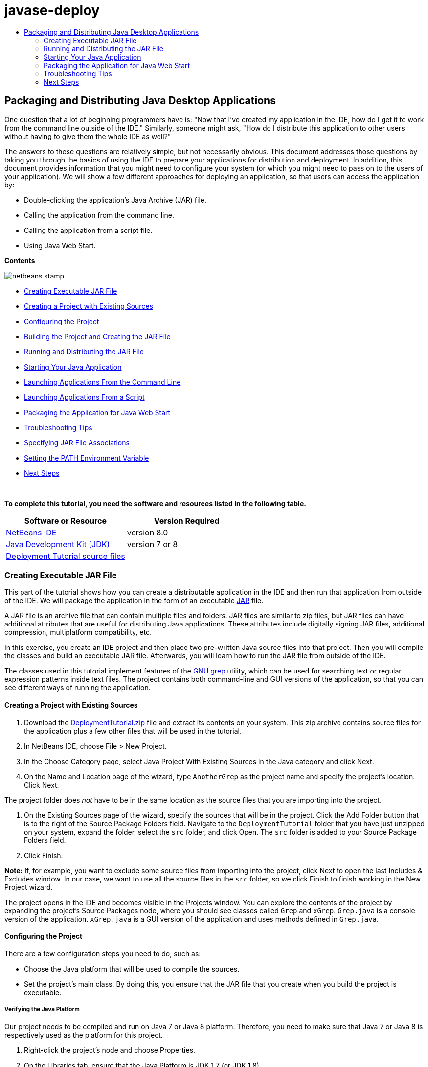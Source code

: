 // 
//     Licensed to the Apache Software Foundation (ASF) under one
//     or more contributor license agreements.  See the NOTICE file
//     distributed with this work for additional information
//     regarding copyright ownership.  The ASF licenses this file
//     to you under the Apache License, Version 2.0 (the
//     "License"); you may not use this file except in compliance
//     with the License.  You may obtain a copy of the License at
// 
//       http://www.apache.org/licenses/LICENSE-2.0
// 
//     Unless required by applicable law or agreed to in writing,
//     software distributed under the License is distributed on an
//     "AS IS" BASIS, WITHOUT WARRANTIES OR CONDITIONS OF ANY
//     KIND, either express or implied.  See the License for the
//     specific language governing permissions and limitations
//     under the License.
//

= javase-deploy
:jbake-type: page
:jbake-tags: old-site, needs-review
:jbake-status: published
:keywords: Apache NetBeans  javase-deploy
:description: Apache NetBeans  javase-deploy
:toc: left
:toc-title:

== Packaging and Distributing Java Desktop Applications

One question that a lot of beginning programmers have is: "Now that I've created my application in the IDE, how do I get it to work from the command line outside of the IDE." Similarly, someone might ask, "How do I distribute this application to other users without having to give them the whole IDE as well?"

The answers to these questions are relatively simple, but not necessarily obvious. This document addresses those questions by taking you through the basics of using the IDE to prepare your applications for distribution and deployment. In addition, this document provides information that you might need to configure your system (or which you might need to pass on to the users of your application). We will show a few different approaches for deploying an application, so that users can access the application by:

* Double-clicking the application's Java Archive (JAR) file.
* Calling the application from the command line.
* Calling the application from a script file.
* Using Java Web Start.

*Contents*

image:netbeans-stamp.png[title="Content on this page applies to the NetBeans IDE 8.0"]

* link:#createjar[Creating Executable JAR File]
* link:#setup[Creating a Project with Existing Sources]
* link:#configure[Configuring the Project]
* link:#build[Building the Project and Creating the JAR File]
* link:#run[Running and Distributing the JAR File]
* link:#startapp[Starting Your Java Application]
* link:#commandline[Launching Applications From the Command Line]
* link:#script[Launching Applications From a Script]
* link:#javaws[Packaging the Application for Java Web Start]
* link:#troubleshooting[Troubleshooting Tips]
* link:#jarfiles[Specifying JAR File Associations]
* link:#path[Setting the PATH Environment Variable]
* link:#nextsteps[Next Steps]

 

*To complete this tutorial, you need the software and resources listed in the following table.*

|===
|Software or Resource |Version Required 

|link:https://netbeans.org/downloads/index.html[NetBeans IDE] |version 8.0 

|link:http://www.oracle.com/technetwork/java/javase/downloads/index.html[Java Development Kit (JDK)] |

version 7 or 8

 

|link:https://netbeans.org/projects/samples/downloads/download/Samples%252FJava%252FDeploymentTutorial.zip[Deployment Tutorial source files] |

 
|===


=== Creating Executable JAR File

This part of the tutorial shows how you can create a distributable application in the IDE and then run that application from outside of the IDE. We will package the application in the form of an executable link:http://download.oracle.com/javase/tutorial/deployment/jar/run.html[JAR] file.

A JAR file is an archive file that can contain multiple files and folders. JAR files are similar to zip files, but JAR files can have additional attributes that are useful for distributing Java applications. These attributes include digitally signing JAR files, additional compression, multiplatform compatibility, etc.

In this exercise, you create an IDE project and then place two pre-written Java source files into that project. Then you will compile the classes and build an executable JAR file. Afterwards, you will learn how to run the JAR file from outside of the IDE.

The classes used in this tutorial implement features of the link:http://www.gnu.org/software/grep/[GNU grep] utility, which can be used for searching text or regular expression patterns inside text files. The project contains both command-line and GUI versions of the application, so that you can see different ways of running the application.

==== Creating a Project with Existing Sources

1. Download the link:https://netbeans.org/projects/samples/downloads/download/Samples%252FJava%252FDeploymentTutorial.zip[DeploymentTutorial.zip] file and extract its contents on your system.
This zip archive contains source files for the application plus a few other files that will be used in the tutorial.

2. In NetBeans IDE, choose File > New Project.

3. In the Choose Category page, select Java Project With Existing Sources in the Java category and click Next.
4. On the Name and Location page of the wizard, type `AnotherGrep` as the project name and specify the project's location.
Click Next.

The project folder does _not_ have to be in the same location as the source files that you are importing into the project.

5. On the Existing Sources page of the wizard, specify the sources that will be in the project.
Click the Add Folder button that is to the right of the Source Package Folders field. Navigate to the `DeploymentTutorial` folder that you have just unzipped on your system, expand the folder, select the `src` folder, and click Open. The `src` folder is added to your Source Package Folders field.
6. Click Finish.

*Note:* If, for example, you want to exclude some source files from importing into the project, click Next to open the last Includes &amp; Excludes window. In our case, we want to use all the source files in the `src` folder, so we click Finish to finish working in the New Project wizard.

The project opens in the IDE and becomes visible in the Projects window. You can explore the contents of the project by expanding the project's Source Packages node, where you should see classes called `Grep` and `xGrep`. `Grep.java` is a console version of the application. `xGrep.java` is a GUI version of the application and uses methods defined in `Grep.java`.

==== Configuring the Project

There are a few configuration steps you need to do, such as:

* Choose the Java platform that will be used to compile the sources.
* Set the project's main class. By doing this, you ensure that the JAR file that you create when you build the project is executable.

===== Verifying the Java Platform

Our project needs to be compiled and run on Java 7 or Java 8 platform. Therefore, you need to make sure that Java 7 or Java 8 is respectively used as the platform for this project.

1. Right-click the project's node and choose Properties.
2. On the Libraries tab, ensure that the Java Platform is JDK 1.7 (or JDK 1.8).
3. On the Sources tab, choose JDK 7 (or JDK 8) in the Source/Binary format.
4. Click OK to close the Properties window.

===== Setting the Main Class

In order for a user to easily run your JAR file (by double-clicking the JAR file or by typing `java -jar AnotherGrep.jar` at the command line), a main class has to be specified inside the JAR's _manifest_ file. (The manifest is a standard part of the JAR file that contains information about the JAR file that is useful for the `java` launcher when you want to run the application.) The main class serves as an entry point from which the `java` launcher runs your application.

When you build a project, the IDE builds the JAR file and includes a manifest. When you set the project's main class, you ensure that the main class is be designated in the manifest.

To set the project's main class:

1. Right-click the project's node and choose Properties.
2. Select the Run category and enter `anothergrep.xGrep` in the Main Class field.
3. Click OK to close the Project Properties dialog box.

When you build the project later in this tutorial, the manifest will be generated and include the following entry:

[source,java]
----

Main-Class: anothergrep.xGrep
----

==== Building the Project and Creating the JAR File

Now that you have your sources ready and your project configured, it is time to build your project.

To build the project:

* Choose Run > Build Project (AnotherGrep).
Alternatively, right-click the project's node in the Projects window and choose Build.

When you build your project:

* `build` and `dist` folders are added to your project folder (hereafter referred to as the _PROJECT_HOME_ folder).
* All of the sources are compiled into `.class` files, which are placed into the `_PROJECT_HOME_/build` folder.
* A JAR file containing your project is created inside the `_PROJECT_HOME_/dist` folder.
* If you have specified any libraries for the project (in addition to the JDK), a `lib` folder is created in the `dist` folder. The libraries are copied into `dist/lib`.
* The manifest file in the JAR is updated to include entries that designate main class and any libraries that are on the project's classpath.

*Note:* You can view the contents of the manifest in the IDE's Files window. After you have built your project, switch to the Files window and navigate to `dist/AnotherGrep.jar`. Expand the node for the JAR file, expand the `META-INF` folder, and double-click `MANIFEST.MF` to display the manifest in the Source Editor.

[source,java]
----

Main-Class: anothergrep.xGrep
----

(To find more about manifest files, you can read link:http://java.sun.com/docs/books/tutorial/deployment/jar/manifestindex.html[this chapter] from the Java Tutorial.)

=== Running and Distributing the JAR File

==== Running the Application Inside of the IDE

When developing applications in the IDE, typically you will need to test and refine them before distributing. You can easily test an application that you are working on by running the application from the IDE.

To run the `AnotherGrep` project in the IDE, right-click the project's node in the Projects window and choose Run.

The xGrep window should open. You can click the Browse button to choose a file in which to search for a text pattern. In the Search Pattern field, type text or a regular expression pattern that you would like to match, and click Search. The results of each match will appear in the xGrep window's Output area.

Information on regular expressions that you can use in this application are available link:http://www.gnu.org/software/grep/manual/html_node/Regular-Expressions.html#Regular-Expressions[here] and in many other places.

==== Running the Application Outside of the IDE

Once you have finished developing the application and before you distribute it, you will probably want to make sure that the application also works outside of the IDE.

You can run the application outside of the IDE by following these steps:

* In your system's file manager (for example, in the My Computer window on Windows XP systems), navigate to `_PROJECT_HOME_/dist` and double-click the `AnotherGrep.jar` file.

You will know that the application has started successfully when the xGrep window opens.

If the xGrep window does not open, your system probably does not have a file association between JAR files and the Java Runtime Environment. See link:#troubleshooting[Troubleshooting JAR File Associations] below.

==== Distributing the Application to Other Users

Now that you have verified that the application works outside of the IDE, you are ready to distribute it.

* Send the application's JAR file to the people who will use the application. The users of your application should be able to run it by double-clicking the JAR file. If this does not work for them, show them the information in the link:#troubleshooting[Troubleshooting JAR File Associations] section below.

*Note:* If your application depends on additional libraries other than those included in JDK, you need to also include them in your distribution (not the case in our example). The relative paths to these libraries are added in the `classpath` entry of the JAR's manifest file when you are developing your application in the IDE. If these additional libraries will not be found at the specified classpath (i.e., relative path) at launch, the application will not start.
Create a zip archive that contains the application JAR file and the library and provide this zip file to users. Instruct the users to unpack the zip file making sure that the JAR file and libraries JAR files are in the same folder. Run the application JAR file.

=== Starting Your Java Application

The goal of this exercise is to show you some ways that you can start your application from the command line.

This exercise shows you how you can start a Java application in the following two ways:

* Running the `java` command from the command line.
* Using a script to a call a class in the JAR file.

==== Launching Applications From the Command Line

You can launch an application from the command line by using the `java` command. If you want to run an executable JAR file, use the `-jar` option of the command.

For example, to run the AnotherGrep application, you would take the following steps:

1. Open a terminal window. On Microsoft Windows systems, you do this by choosing Start > Run, typing `cmd` in the Open field, and clicking OK.
2. Change directories to the `_PROJECT_HOME_/dist` folder (using the `cd` command).
3. Type the following line to run the application's main class:
[source,java]
----

java -jar AnotherGrep.jar
----

If you follow these steps and the application does not run, you probably need to do one of the following things:

* Include the full path to the `java` binary in the third step of the procedure. For example, you would type something like the following, depending on where your JDK or JRE is located:
[source,java]
----

C:\Program Files\Java\jdk1.7.0_51\bin\java -jar AnotherGrep.jar
----
* Add the Java binaries to your PATH environment variable, so that you never have to specify the path to the `java` binary from the command line. See link:#path[Setting the PATH Environment Variable].

==== Launching Applications From a Script

If the application that you want to distribute is a console application, you might find that it is convenient to start the application from a a script, particularly if the application takes long and complex arguments to run. In this section, you will use a console version of the Grep program, where you need to pass the arguments (search pattern and file list) to the JAR file, which will be invoked in our script. To reduce typing at the command line, you will use a simple script suitable to run the test application.

First you need to change the main class in the application to be the console version of the class and rebuild the JAR file:

1. In the IDE's Projects window, right-click the project's node (`AnotherGrep`) and choose Properties.
2. Select the Run node and change the Main Class property to `anothergrep.Grep` (from `anothergrep.xGrep`). Click OK to close the Project Properties window.
3. Right-click the project's node again and choose Clean and Build Project.

After completing these steps, the JAR file is rebuilt, and the `Main-Class` attribute of the JAR file's manifest is changed to point to `anothergrep.Grep`.

===== link:http://www.gnu.org/software/bash/bash.html[BASH] script -- for UNIX and Linux machines

Inside the folder on your system where you extracted the contents of the link:https://netbeans.org/projects/samples/downloads/download/Samples%252FJava%252FDeploymentTutorial.zip[DeploymentTutorial.zip] file, there is a `grep.sh` bash script. Have a look at it:

[source,java]
----

#!/bin/bash
                    java -jar dist/AnotherGrep.jar $@
----

The first line states which shell should be used to interpret this. The second one executes your JAR file, created by the IDE inside `_PROJECT_HOME_/dist` folder. `$@` just copies all given arguments, enclosing each inside quotes.

This script presumes that the Java binaries are part of your PATH environment variable. If the script does not work for you, see link:#path[Setting the PATH Environment Variable].

More about bash scripting can be found link:http://www.gnu.org/software/bash/manual/bashref.html[here].

===== .bat script for Windows machines

On Microsoft Windows systems, you can only pass nine arguments at once to a batch file. If there were more than nine arguments, you would need to execute the JAR file multiple times.

A script handling this might look like the following:

[source,java]
----


                @echo off
                set jarpath="dist/AnotherGrep.jar"
                set pattern="%1"
                shift
                :loop
                  if "%1" == "" goto :allprocessed
                  set files=%1 %2 %3 %4 %5 %6 %7 %8 %9
                  java -jar %jarpath% %pattern% %files%
                  for %%i in (0 1 2 3 4 5 6 7 8) do shift
                goto :loop

                :allprocessed
                    
----

This script is included as `grep.bat` inside the folder on your system where you extracted the contents of the link:https://netbeans.org/projects/samples/downloads/download/Samples%252FJava%252FDeploymentTutorial.zip[DeploymentTutorial.zip] file so you can try it out.

The nine arguments are represented inside the batch file by `%<ARG_NUMBER>`, where `<ARG_NUMBER>` has to be inside `<0-9>`. `%0` is reserved for the script name.

You can see that only nine arguments are passed to the program at a time (in one loop). The `for` statement just shifts the arguments by nine, to prepare it for next loop. Once an empty file argument is detected by the `if` statement (there are no further files to process), the loop is ended.

More about batch scripting can be found on link:http://www.microsoft.com/resources/documentation/windows/xp/all/proddocs/en-us/batch.mspx[this page].

=== Packaging the Application for Java Web Start

Java Web Start is a technology that is used to run Java applications from a web browser with a single click. For detailed information on packaging applications for deployment through Java Web Start, see link:../../73/java/javase-jws.html[Enabling Java Web Start in the NetBeans IDE]. Here we provide only quick steps you need to follow to make you application deployable by using Java Web Start.

1. Right-click the project's node in the Projects window and choose Properties.
2. On the Web Start tab of the Project Properties window, select the Enable Web Start checkbox.
3. Choose Local Execution from the Codebase drop-down list (as we test only the local execution).
4. Click Customize to sign your application by specifying details in the Signing dialog box.

*Note:* Starting with Java SE 7 Update 21 in April 2013 all Java Applets and Web Start Applications are encouraged to be signed with a trusted certificate. See link:http://www.oracle.com/technetwork/java/javase/tech/java-code-signing-1915323.html[Java Applet &amp; Web Start - Code Signing] for more information.

5. Leave all other settings at their default values and click OK.
6. Right-click the project's node and choose Clean and Build.
This IDE command deletes all previously compiled files and build outputs, recompiles your application, and builds the project with new settings.
7. Outside of the IDE, open the `_PROJECT_HOME_/dist` folder and open the `launch.html` file in your browser.
The test HTML page with the Launch button opens.
8. Click the Launch button to open the application.
You can see that Java is loaded and the application starts.

*Note:* Some browsers redirect you to Java download page first.

=== Troubleshooting Tips

==== Specifying JAR File Associations

On most systems, you can execute an executable JAR file by simply double-clicking the JAR file. If nothing happens when you double-click the JAR file, it might be because of either of the following two reasons:

* The JAR file type is probably not associated with a Java Runtime Environment (JRE) on that system.

If the JAR file type is associated with a JRE, the icon that represents that file should include a Java logo.

* The JAR file type is associated with the JRE, but the `-jar` option is not included in the command that is passed to the JRE when you double-click the icon.

*Note:* Sometimes JAR file associations are switched by software that you install, such as software to handle zip files.

The way how you associate the JAR file type with the `java` launcher depends on your operating system.

*Note:* Make sure that there is a version of the JRE installed on your system. You should use version 1.4.2 or later. You cannot launch a Java application if no Java is installed. (If you have the JDK installed, you also get the JRE. However, if you are distributing the program to a non-programmer, that person does not necessarily have either the JRE or the JDK.)

* On Windows XP, you can check for installed versions of Java by choosing Start > Control Panel > Add or Remove Software (you should see, for example, Java(TM) 7 Update 51).
* On Windows Vista or 7, you can check for installed versions of Java by choosing Start > Control Panel > Programs and Components (you should see, for example, Java(TM) 7 Update 51).

If there is no Java on the system, you can get the JRE one from the link:http://www.oracle.com/technetwork/java/javase/downloads/index.html[Java SE download site].

If you have Java installed on your system, but the file association is not working, continue with the steps for adding the JAR file association on Microsoft Windows:

1. Choose Start > Control Panel.
2. (Applicable to Windows Vista only.) Click Control Panel Home > Programs.
3. For Windows XP, double-click Folder Options and select the File Types tab.
For Windows Vista or 7, click Default Programs and select Associate a file type or protocol with a program.
4. In the Registered File Types list, select JAR File.
5. (On Windows XP, in the Details section of the dialog box), click Change Program.
6. In the Open With dialog box, select Java Platform SE Binary.
7. Click OK to exit the Open With dialog box.
8. Click Close to exit the Folder Options dialog box (on Windows XP) or the Associate a file type or protocol with a specific program dialog box (on Windows 7).

*Note:* If JAR files are associated with the Java Platform SE Binary on your system but double-clicking still does not execute the file JAR file, you might need to specify the `-jar` option in the file association.

To specify the `-jar` option in the file association on Microsoft Windows XP:

1. Choose Start > Control Panel.
2. For Windows XP, double-click Folder Options and select the File Types tab.
3. In the Registered File Types list, select JAR File.
4. In the Details section of the dialog box, click Advanced.
5. In the Edit File Type dialog box, click Edit.
6. In the Application Used to Perform Action text field, add the following at the end of the path to the JRE:
[source,java]
----

 -jar "%1" %*
----
Afterwards, the field should contain text similar to the following:
[source,java]
----

"C:\Program Files\Java\jre1.7.0_51\bin\javaw.exe" -jar "%1" %*
----
7. Click OK to exit the Editing Action for Type dialog box.
8. Click OK to exit the Edit File Type dialog box.
9. Click Close to exit the Folder Options dialog box.

*Note:* Starting with Windows Vista advanced file associations can be set via RegEdit. See the link:http://technet.microsoft.com/en-us/magazine/ee914604.aspx[What Happened to the File Types Dialog?] article for details.

For UNIX and Linux systems, the procedure for changing file associations depends on which desktop environment (such as GNOME or KDE) that you are using. Look in your desktop environment's preference settings or consult the documentation for the desktop environment.

==== Setting the PATH Environment Variable

If you can not run a Java class or JAR file on your system without pointing to the location of the JDK or JRE on your system, you might need to modify the value of your system's `PATH` variable.

If you are running on a Microsoft Windows system, the procedure for setting the PATH variable depends the version of Windows you are using.

The following are the steps for setting the `PATH` variable on a Windows XP system:

1. Choose Start > Control Panel and double-click System.
2. In the System Properties dialog box, click the Advanced tab.
3. Click the Environment Variables tab.
4. In the list of user variables, select `PATH` and click Edit.
5. Add the location of the JRE to the end of the list of paths. The locations in this list are separated by semicolons (;).
For example, if your JRE is located at `C:\Program Files\Java\jdk1.7.0_51` you would add the following to the end of the PATH variable:
[source,java]
----

C:\Program Files\Java\jdk1.7.0_51\bin
----
6. Click OK to exit the Environment Variables dialog box, and click OK to exit the System Properties dialog box.

If you are running on a UNIX or Linux system, the instructions for modifying your PATH variable depends on the shell program you are using. Consult the documentation of the shell that you are using for more information.

link:/about/contact_form.html?to=3&subject=Feedback:%20Packaging%20and%20Distributing%20Java%20Desktop%20Applications[Send Feedback on This Tutorial]


=== Next Steps

For more information on working with NetBeans IDE, see the link:https://netbeans.org/kb[Docs and Support] page on the NetBeans website.

To learn more about the IDE workflow for developing Java applications, including classpath management, see link:javase-intro.html[Developing General Java Applications].

For information on the building features in NetBeans IDE, see link:http://www.oracle.com/pls/topic/lookup?ctx=nb8000&id=NBDAG510[Building Java Projects] in _Developing Applications with NetBeans IDE_.


NOTE: This document was automatically converted to the AsciiDoc format on 2018-03-13, and needs to be reviewed.
